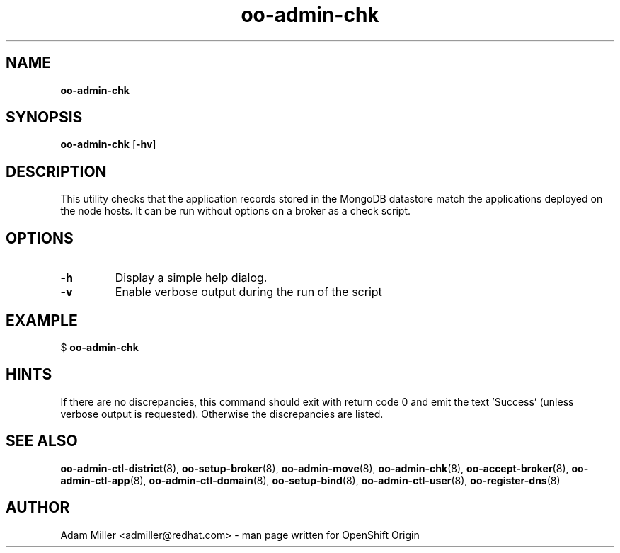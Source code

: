 .\" Text automatically generated by txt2man
.TH oo-admin-chk  "13 December 2012" "" ""
.SH NAME
\fBoo-admin-chk
\fB
.SH SYNOPSIS
.nf
.fam C
\fBoo-admin-chk\fP [\fB-hv\fP] 

.fam T
.fi
.fam T
.fi
.SH DESCRIPTION
This utility checks that the application records stored in the MongoDB
datastore match the applications deployed on the node hosts.
It can be run without options on a broker as a check script.
.SH OPTIONS
.TP
.B
\fB-h\fP
Display a simple help dialog.
.TP
.B
\fB-v\fP
Enable verbose output during the run of the script
.SH EXAMPLE

$ \fBoo-admin-chk\fP
.SH HINTS
If there are no discrepancies, this command should exit with return
code 0 and emit the text 'Success' (unless verbose output is requested).
Otherwise the discrepancies are listed.
.SH SEE ALSO
\fBoo-admin-ctl-district\fP(8), \fBoo-setup-broker\fP(8), \fBoo-admin-move\fP(8),
\fBoo-admin-chk\fP(8), \fBoo-accept-broker\fP(8), \fBoo-admin-ctl-app\fP(8),
\fBoo-admin-ctl-domain\fP(8), \fBoo-setup-bind\fP(8),
\fBoo-admin-ctl-user\fP(8), \fBoo-register-dns\fP(8)
.SH AUTHOR
Adam Miller <admiller@redhat.com> - man page written for OpenShift Origin 
